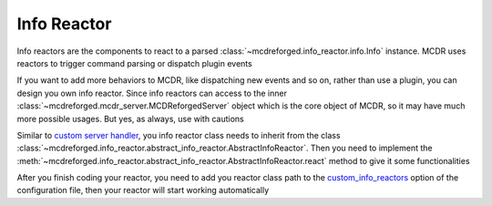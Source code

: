 
Info Reactor
============

Info reactors are the components to react to a parsed :class:`~mcdreforged.info_reactor.info.Info` instance.
MCDR uses reactors to trigger command parsing or dispatch plugin events

If you want to add more behaviors to MCDR, like dispatching new events and so on, rather than use a plugin, you can design you own info reactor.
Since info reactors can access to the inner :class:`~mcdreforged.mcdr_server.MCDReforgedServer` object which is the core object of MCDR, so it may have much more possible usages.
But yes, as always, use with cautions

Similar to `custom server handler <handler.html>`__\ , you info reactor class needs to inherit from the class :class:`~mcdreforged.info_reactor.abstract_info_reactor.AbstractInfoReactor`.
Then you need to implement the :meth:`~mcdreforged.info_reactor.abstract_info_reactor.AbstractInfoReactor.react` method to give it some functionalities

After you finish coding your reactor, you need to add you reactor class path to
the `custom_info_reactors <../configuration.html#custom-info-reactors>`__ option of the configuration file,
then your reactor will start working automatically
